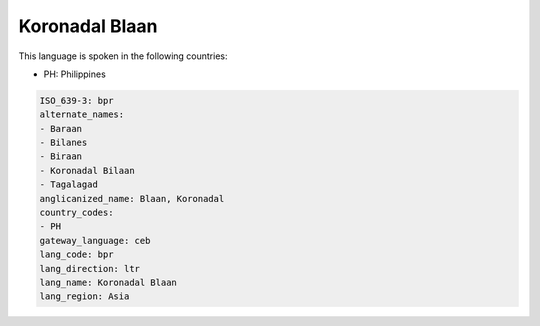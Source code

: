 .. _bpr:

Koronadal Blaan
===============

This language is spoken in the following countries:

* PH: Philippines

.. code-block:: yaml

    ISO_639-3: bpr
    alternate_names:
    - Baraan
    - Bilanes
    - Biraan
    - Koronadal Bilaan
    - Tagalagad
    anglicanized_name: Blaan, Koronadal
    country_codes:
    - PH
    gateway_language: ceb
    lang_code: bpr
    lang_direction: ltr
    lang_name: Koronadal Blaan
    lang_region: Asia
    
